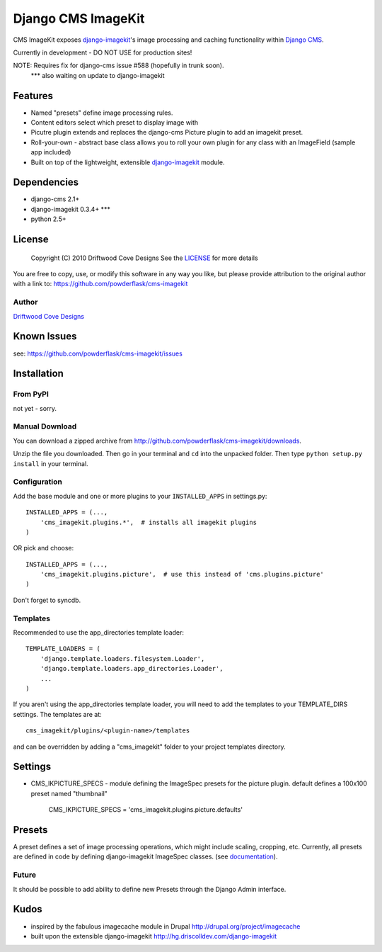 ==============================
Django CMS ImageKit
==============================

CMS ImageKit exposes `django-imagekit <http://hg.driscolldev.com/django-imagekit>`_'s image processing and caching functionality within `Django CMS <http://www.django-cms.org/>`_.

Currently in development - DO NOT USE for production sites!

NOTE: Requires fix for django-cms issue #588 (hopefully in trunk soon).
      *** also waiting on update to django-imagekit
      
Features
========

* Named "presets" define image processing rules.
* Content editors select which preset to display image with
* Picutre plugin extends and replaces the django-cms Picture plugin to add an imagekit preset.
* Roll-your-own - abstract base class allows you to roll your own plugin for any class with an ImageField (sample app included)
* Built on top of the lightweight, extensible `django-imagekit <http://hg.driscolldev.com/django-imagekit>`_ module.

Dependencies
============

* django-cms 2.1+
* django-imagekit 0.3.4+ *** 
* python 2.5+

License
=======
    Copyright (C) 2010  Driftwood Cove Designs
    See the `LICENSE <http://github.com/powderflask/cms-imagekit/blob/master/LICENSE>`_ for more details
    
You are free to copy, use, or modify this software in any way you like, but please provide attribution to the original author with a link to:
https://github.com/powderflask/cms-imagekit

Author
------
`Driftwood Cove Designs <http://designs.driftwoodcove.ca>`_

Known Issues
============

see: https://github.com/powderflask/cms-imagekit/issues


Installation
============

From PyPI
---------

not yet - sorry.

Manual Download
---------------

You can download a zipped archive from http://github.com/powderflask/cms-imagekit/downloads.

Unzip the file you downloaded. Then go in your terminal and ``cd`` into the unpacked folder. Then type ``python setup.py install`` in your terminal.

Configuration
-------------
Add the base module and one or more plugins to your ``INSTALLED_APPS`` in settings.py::

    INSTALLED_APPS = (..., 
        'cms_imagekit.plugins.*',  # installs all imagekit plugins
    )  

OR  pick and choose::

    INSTALLED_APPS = (...,
        'cms_imagekit.plugins.picture',  # use this instead of 'cms.plugins.picture'
    )
                 
Don't forget to syncdb.

Templates
---------
Recommended to use the app_directories template loader::

    TEMPLATE_LOADERS = (
        'django.template.loaders.filesystem.Loader',
        'django.template.loaders.app_directories.Loader',
        ...
    )

If you aren't using the app_directories template loader, you will need to add the
templates to your TEMPLATE_DIRS settings.  The templates are at::

   cms_imagekit/plugins/<plugin-name>/templates

and can be overridden by adding a "cms_imagekit" folder to your project templates directory.
    

Settings
========

* CMS_IKPICTURE_SPECS - module defining the ImageSpec presets for the picture plugin.
  default defines a 100x100 preset named "thumbnail" 
      CMS_IKPICTURE_SPECS = 'cms_imagekit.plugins.picture.defaults'

Presets
=======
A preset defines a set of image processing operations, which might include scaling,
cropping, etc.
Currently, all presets are defined in code by defining django-imagekit ImageSpec classes.
(see `documentation <http://hg.driscolldev.com/django-imagekit/wiki/Home>`_).

Future
------
It should be possible to add ability to define new Presets through the Django Admin interface.


Kudos
=====

* inspired by the fabulous imagecache module in Drupal  http://drupal.org/project/imagecache
* built upon the extensible django-imagekit http://hg.driscolldev.com/django-imagekit
